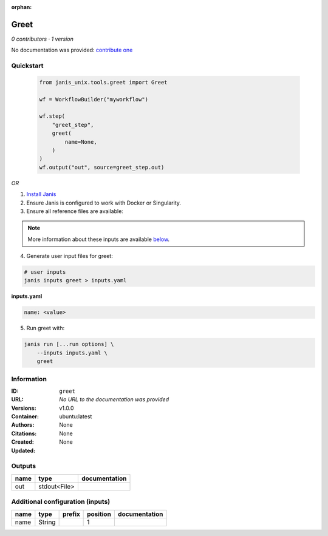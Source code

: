 :orphan:

Greet
=============

*0 contributors · 1 version*

No documentation was provided: `contribute one <https://github.com/PMCC-BioinformaticsCore/janis-unix>`_

Quickstart
-----------

    .. code-block:: python

       from janis_unix.tools.greet import Greet

       wf = WorkflowBuilder("myworkflow")

       wf.step(
           "greet_step",
           greet(
               name=None,
           )
       )
       wf.output("out", source=greet_step.out)
    

*OR*

1. `Install Janis </tutorials/tutorial0.html>`_

2. Ensure Janis is configured to work with Docker or Singularity.

3. Ensure all reference files are available:

.. note:: 

   More information about these inputs are available `below <#additional-configuration-inputs>`_.



4. Generate user input files for greet:

.. code-block:: bash

   # user inputs
   janis inputs greet > inputs.yaml



**inputs.yaml**

.. code-block:: yaml

       name: <value>




5. Run greet with:

.. code-block:: bash

   janis run [...run options] \
       --inputs inputs.yaml \
       greet





Information
------------


:ID: ``greet``
:URL: *No URL to the documentation was provided*
:Versions: v1.0.0
:Container: ubuntu:latest
:Authors: 
:Citations: None
:Created: None
:Updated: None



Outputs
-----------

======  ============  ===============
name    type          documentation
======  ============  ===============
out     stdout<File>
======  ============  ===============



Additional configuration (inputs)
---------------------------------

======  ======  ========  ==========  ===============
name    type    prefix      position  documentation
======  ======  ========  ==========  ===============
name    String                     1
======  ======  ========  ==========  ===============
